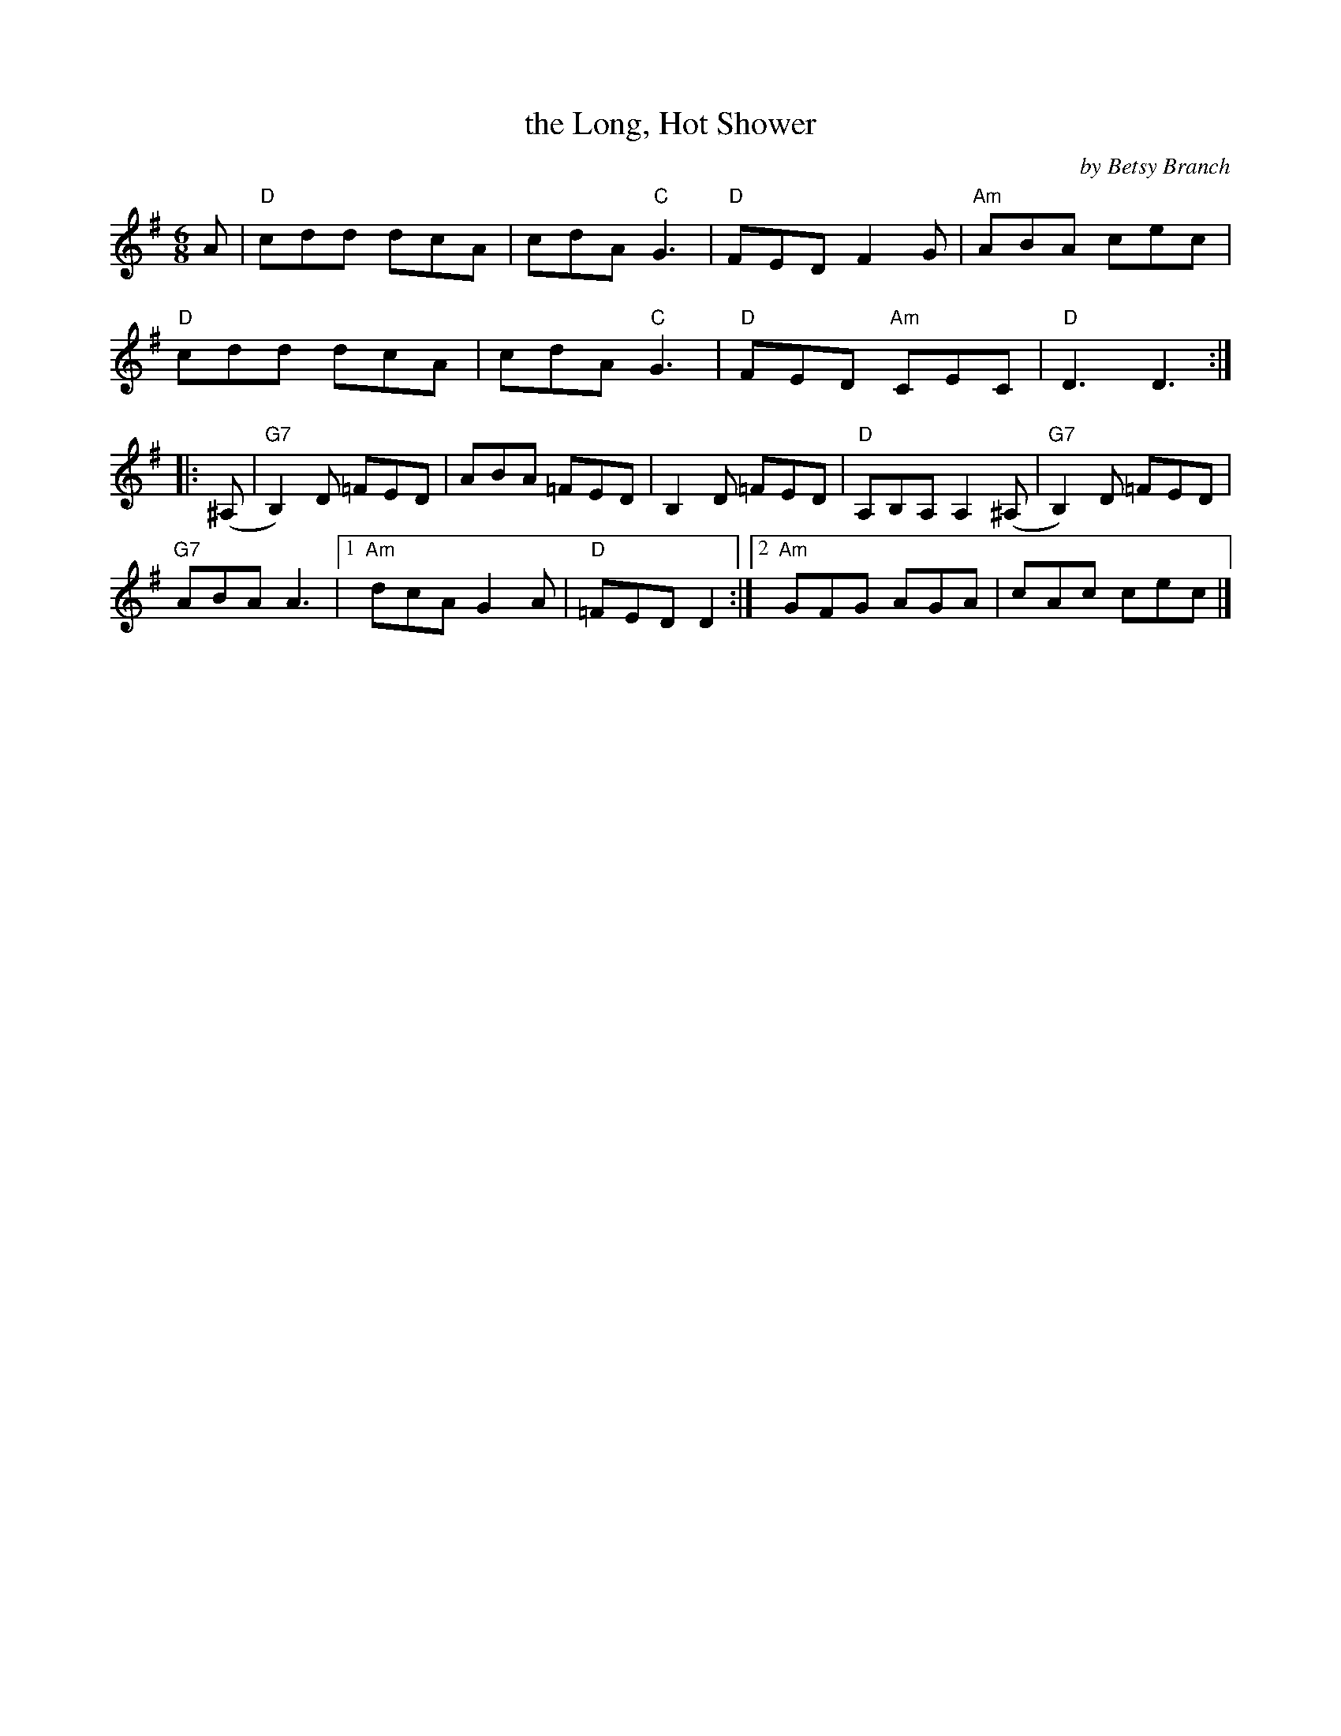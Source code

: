 X: 1
T: the Long, Hot Shower
C: by Betsy Branch
R: jig
Z: 2012 John Chambers <jc:trillian.mit.edu>
B: the Portland Collection v.2 p.118
M: 6/8
L: 1/8
K: Dmix
A |\
"D"cdd dcA | cdA "C"G3 | "D"FED F2G | "Am"ABA cec |
"D"cdd dcA | cdA "C"G3 | "D"FED "Am"CEC | "D"D3 D3 :|
|: (^A, |\
"G7"B,2)D =FED | ABA =FED | B,2D =FED | "D"A,B,A, A,2(^A, | "G7"B,2)D =FED |
"G7"ABA A3 |1 "Am"dcA G2A | "D"=FED D2 :|2 "Am"GFG AGA | cAc cec |]
